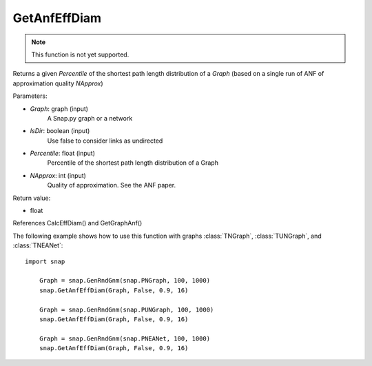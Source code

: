 GetAnfEffDiam
'''''''''''''

.. function:: GetAnfEffDiam(Graph, IsDir, Percentile, NApprox)

.. note::

    This function is not yet supported.

Returns a given *Percentile* of the shortest path length distribution of a *Graph* (based on a single run of ANF of approximation quality *NApprox*)

Parameters:

- *Graph*: graph (input)
    A Snap.py graph or a network

- *IsDir*: boolean (input)
    Use false to consider links as undirected

- *Percentile*: float (input)
    Percentile of the shortest path length distribution of a Graph

- *NApprox*: int (input)
    Quality of approximation. See the ANF paper.

Return value:

- float

References CalcEffDiam() and GetGraphAnf()

The following example shows how to use this function 
with graphs :class:`TNGraph`, :class:`TUNGraph`, and :class:`TNEANet`::

    import snap

	Graph = snap.GenRndGnm(snap.PNGraph, 100, 1000) 
	snap.GetAnfEffDiam(Graph, False, 0.9, 16)

	Graph = snap.GenRndGnm(snap.PUNGraph, 100, 1000) 
	snap.GetAnfEffDiam(Graph, False, 0.9, 16)
	
	Graph = snap.GenRndGnm(snap.PNEANet, 100, 1000) 
	snap.GetAnfEffDiam(Graph, False, 0.9, 16)
